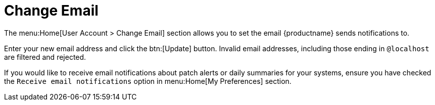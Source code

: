 [[ref-home-account-email]]
= Change Email

The menu:Home[User Account > Change Email] section allows you to set the email {productname} sends notifications to.

Enter your new email address and click the btn:[Update] button.
Invalid email addresses, including those ending in [literal]``@localhost`` are filtered and rejected.

If you would like to receive email notifications about patch alerts or daily summaries for your systems, ensure you have checked the [guimenu]``Receive email notifications`` option in menu:Home[My Preferences] section.
